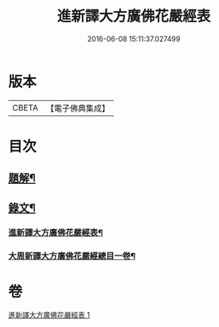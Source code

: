 #+TITLE: 進新譯大方廣佛花嚴經表 
#+DATE: 2016-06-08 15:11:37.027499

* 版本
 |     CBETA|【電子佛典集成】|

* 目次
** [[file:KR6v0068_001.txt::001-0382a2][題解¶]]
** [[file:KR6v0068_001.txt::001-0383a14][錄文¶]]
*** [[file:KR6v0068_001.txt::001-0383a16][進新譯大方廣佛花嚴經表¶]]
*** [[file:KR6v0068_001.txt::001-0385a3][大周新譯大方廣佛花嚴經總目一卷¶]]

* 卷
[[file:KR6v0068_001.txt][進新譯大方廣佛花嚴經表 1]]

